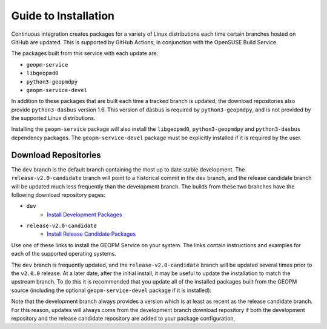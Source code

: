
Guide to Installation
=====================

Continuous integration creates packages for a variety of Linux
distributions each time certain branches hosted on GitHub are updated.
This is supported by GitHub Actions, in conjunction with the OpenSUSE
Build Service.

The packages built from this service with each update are:

- ``geopm-service``
- ``libgeopmd0``
- ``python3-geopmdpy``
- ``geopm-service-devel``

In addition to these packages that are built each time a tracked
branch is updated, the download repositories also provide
``python3-dasbus`` version 1.6.  This version of dasbus is required by
``python3-geopmdpy``, and is not provided by the supported Linux
distributions.

Installing the ``geopm-service`` package will also install the
``libgeopmd0``, ``python3-geopmdpy`` and ``python3-dasbus`` dependency
packages.  The ``geopm-service-devel`` package must be explicitly
installed if it is required by the user.


Download Repositories
---------------------

The ``dev`` branch is the default branch containing the most up to
date stable development.  The ``release-v2.0-candidate`` branch will
point to a historical commit in the ``dev`` branch, and the release
candidate branch will be updated much less frequently than the
development branch.  The builds from these two branches have the
following download repository pages:

- ``dev``
   + `Install Development Packages <https://software.opensuse.org/download.html?project=home%3Ageopm&package=geopm-service>`__
- ``release-v2.0-candidate``
   + `Install Release Candidate Packages <https://software.opensuse.org/download.html?project=home%3Ageopm%3Arelease-v2.0-candidate&package=geopm-service>`__

Use one of these links to install the GEOPM Service on your system.
The links contain instructions and examples for each of the supported
operating systems.

The ``dev`` branch is frequently updated, and the
``release-v2.0-candidate`` branch will be updated several times prior
to the ``v2.0.0`` release.  At a later date, after the initial
install, it may be useful to update the installation to match the
upstream branch.  To do this it is recommended that you update all of
the installed packages built from the GEOPM source (including the
optional ``geopm-service-devel`` package if it is installed):

.. code-block:: bash
    # On SUSE based distros
    zypper update -y geopm-service libgeopmd0 python3-geopmdpy


.. code-block:: bash
    # On RH based distros
    yum update -y geopm-service libgeopmd0 python3-geopmdpy


Note that the development branch always provides a version which is at
least as recent as the release candidate branch.  For this reason,
updates will always come from the development branch download
repository if both the development repository and the release
candidate repository are added to your package configuration,
